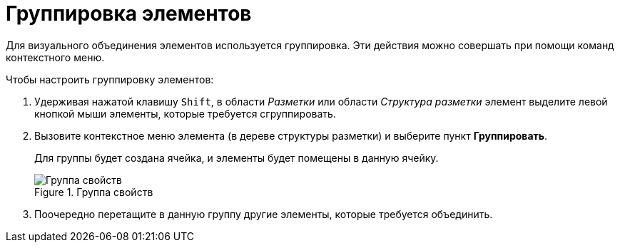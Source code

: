 = Группировка элементов

Для визуального объединения элементов используется группировка. Эти действия можно совершать при помощи команд контекстного меню.

.Чтобы настроить группировку элементов:
. Удерживая нажатой клавишу `Shift`, в области _Разметки_ или области _Структура разметки_ элемент выделите левой кнопкой мыши элементы, которые требуется сгруппировать.
. Вызовите контекстное меню элемента (в дереве структуры разметки) и выберите пункт *Группировать*.
+
Для группы будет создана ячейка, и элементы будет помещены в данную ячейку.
+
.Группа свойств
image::lay_Group_elements.png[Группа свойств]
+
. Поочередно перетащите в данную группу другие элементы, которые требуется объединить.
